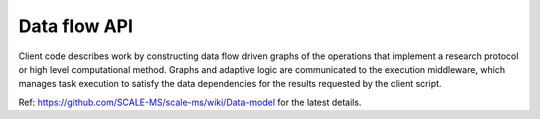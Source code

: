 =============
Data flow API
=============

Client code describes work by constructing data flow driven graphs of the
operations that implement a research protocol or high level computational
method.
Graphs and adaptive logic are communicated to the execution middleware,
which manages task execution to satisfy the data dependencies for the results
requested by the client script.

Ref: https://github.com/SCALE-MS/scale-ms/wiki/Data-model for the latest details.
